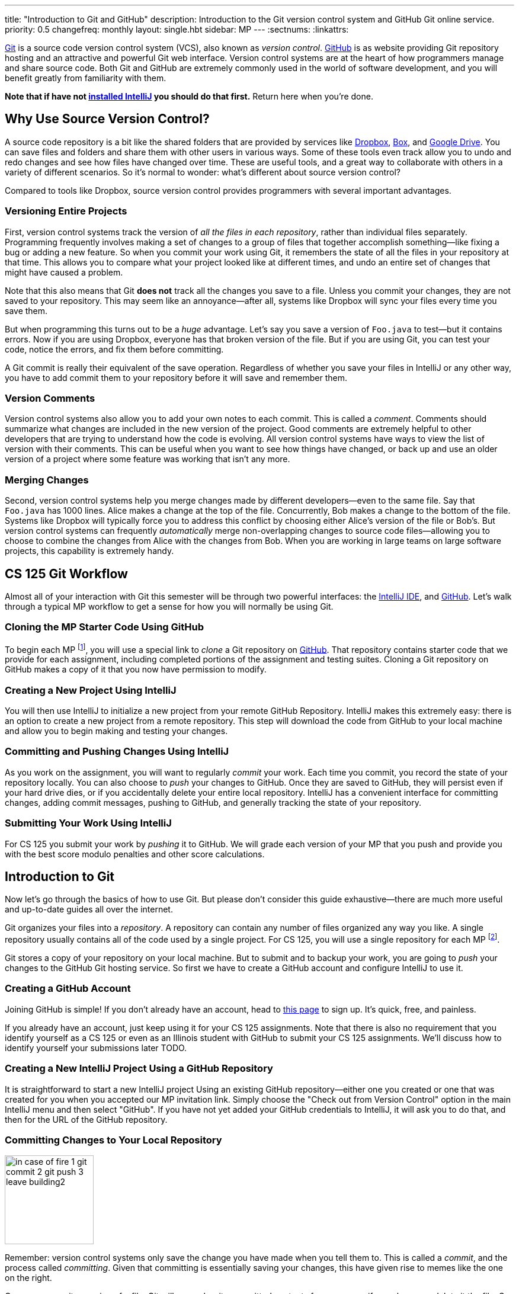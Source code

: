 ---
title: "Introduction to Git and GitHub"
description:
  Introduction to the Git version control system and GitHub Git online service.
priority: 0.5
changefreq: monthly
layout: single.hbt
sidebar: MP
---
:sectnums:
:linkattrs:

[.lead]
//
https://git-scm.com/[Git] is a source code version control system (VCS), also
known as _version control_.
//
https://github.com/[GitHub] is as website providing Git repository hosting and
an attractive and powerful Git web interface.
//
Version control systems are at the heart of how programmers manage and share
source code.
//
Both Git and GitHub are extremely commonly used in the world of software
development, and you will benefit greatly from familiarity with them.

[.alert.alert-warning]
--
**Note that if have not
//
link:/MP/setup/intellij/[installed IntelliJ]
//
you should do that first.**
//
Return here when you're done.
--

[[vcs]]
== Why Use Source Version Control?

A source code repository is a bit like the shared folders that are provided by
services like https://www.dropbox.com[Dropbox], https://www.box.com[Box], and
https://drive.google.com[Google Drive].
//
You can save files and folders and share them with other users in various
ways.
//
Some of these tools even track allow you to undo and redo changes and see how
files have changed over time.
//
These are useful tools, and a great way to collaborate with others in a
variety of different scenarios.
//
So it's normal to wonder: what's different about source version control?

Compared to tools like Dropbox, source version control provides programmers
with several important advantages.

=== Versioning Entire Projects

First, version control systems track the version of _all the files in each
repository_, rather than individual files separately.
//
Programming frequently involves making a set of changes to a group of files that
together accomplish something&mdash;like fixing a bug or adding a new feature.
//
So when you commit your work using Git, it remembers the state of all the files
in your repository at that time.
//
This allows you to compare what your project looked like at different times, and
undo an entire set of changes that might have caused a problem.

Note that this also means that Git **does not** track all the changes you save
to a file.
//
Unless you commit your changes, they are not saved to your repository.
//
This may seem like an annoyance&mdash;after all, systems like Dropbox will sync
your files every time you save them.

But when programming this turns out to be a _huge_ advantage.
//
Let's say you save a version of `Foo.java` to test&mdash;but it contains errors.
//
Now if you are using Dropbox, everyone has that broken version of the file.
//
But if you are using Git, you can test your code, notice the errors, and fix
them before committing.

A Git commit is really their equivalent of the save operation.
//
Regardless of whether you save your files in IntelliJ or any other way, you have
to add commit them to your repository before it will save and remember them.

=== Version Comments

Version control systems also allow you to add your own notes to each commit.
//
This is called a _comment_.
//
Comments should summarize what changes are included in the new version of the
project.
//
Good comments are extremely helpful to other developers that are trying to
understand how the code is evolving.
//
All version control systems have ways to view the list of version with their
comments.
//
This can be useful when you want to see how things have changed, or back up
and use an older version of a project where some feature was working that
isn't any more.

=== Merging Changes

Second, version control systems help you merge changes made by different
developers&mdash;even to the same file.
//
Say that `Foo.java` has 1000 lines.
//
Alice makes a change at the top of the file.
//
Concurrently, Bob makes a change to the bottom of the file.
//
Systems like Dropbox will typically force you to address this conflict by
choosing either Alice's version of the file or Bob's.
//
But version control systems can frequently _automatically_ merge
non-overlapping changes to source code files&mdash;allowing you to choose to
combine the changes from Alice with the changes from Bob.
//
When you are working in large teams on large software projects, this
capability is extremely handy.

[[workflow]]
== CS 125 Git Workflow

Almost all of your interaction with Git this semester will be through two
powerful interfaces: the
//
link:/MP/setup/intellij[IntelliJ IDE],
//
and
//
https://github.com/[GitHub].
//
Let's walk through a typical MP workflow to get a sense for how you will
normally be using Git.

=== Cloning the MP Starter Code Using GitHub

To begin each MP footnote:[and during many labs], you will use a special link to
_clone_ a Git repository on
//
https://github.com/[GitHub].
//
That repository contains starter code that we provide for each assignment,
including completed portions of the assignment and testing suites.
//
Cloning a Git repository on GitHub makes a copy of it that you now have
permission to modify.

=== Creating a New Project Using IntelliJ

You will then use IntelliJ to initialize a new project from your remote GitHub
Repository.
//
IntelliJ makes this extremely easy: there is an option to create a new project
from a remote repository.
//
This step will download the code from GitHub to your local machine and allow you
to begin making and testing your changes.

=== Committing and Pushing Changes Using IntelliJ

As you work on the assignment, you will want to regularly _commit_ your work.
//
Each time you commit, you record the state of your repository locally.
//
You can also choose to _push_ your changes to GitHub.
//
Once they are saved to GitHub, they will persist even if your hard drive dies,
or if you accidentally delete your entire local repository.
//
IntelliJ has a convenient interface for committing changes, adding commit messages,
pushing to GitHub, and generally tracking the state of your repository.

=== Submitting Your Work Using IntelliJ

For CS 125 you submit your work by _pushing_ it to GitHub.
//
We will grade each version of your MP that you push and provide you with the
best score modulo penalties and other score calculations.

[[git]]
== Introduction to Git

[.lead]
//
Now let's go through the basics of how to use Git.
//
But please don't consider this guide exhaustive&mdash;there are much more useful
and up-to-date guides all over the internet.

Git organizes your files into a _repository_.
//
A repository can contain any number of files organized any way you like.
//
A single repository usually contains all of the code used by a single project.
//
For CS 125, you will use a single repository for each MP footnote:[and for some
labs].

Git stores a copy of your repository on your local machine.
//
But to submit and to backup your work, you are going to _push_ your changes to
the GitHub Git hosting service.
//
So first we have to create a GitHub account and configure IntelliJ to use it.

[[account]]
=== Creating a GitHub Account

Joining GitHub is simple!
//
If you don't already have an account, head to
//
https://github.com/join[this page]
//
to sign up.
//
It's quick, free, and painless.

If you already have an account, just keep using it for your CS 125 assignments.
//
Note that there is also no requirement that you identify yourself as a CS 125 or
even as an Illinois student with GitHub to submit your CS 125 assignments.
//
We'll discuss how to identify yourself your submissions later TODO.

[[connecting]]
=== Creating a New IntelliJ Project Using a GitHub Repository

It is straightforward to start a new IntelliJ project Using an existing GitHub
repository--either one you created or one that was created for you when you
accepted our MP invitation link.
//
Simply choose the "Check out from Version Control" option in the main IntelliJ
menu and then select "GitHub".
//
If you have not yet added your GitHub credentials to IntelliJ, it will ask you
to do that, and then for the URL of the GitHub repository.

[[commit]]
=== Committing Changes to Your Local Repository

image::https://hikaruzone.files.wordpress.com/2015/10/in-case-of-fire-1-git-commit-2-git-push-3-leave-building2.png?w=800&h=559[float="right", 150]

Remember: version control systems only save the change you have made when you
tell them to.
//
This is called a _commit_, and the process called _committing_.
//
Given that committing is essentially saving your changes, this have given rise
to memes like the one on the right.

Once you commit a version of a file, Git will remember its committed
contents forever&mdash;even if you change or delete it the file.
//
So you should get into the habit of committing early and often.
//
Here are some good times to commit your code:

* You just started a project&mdash;make sure to record it in its initial
state!
//
* You just finished writing a function&mdash;that way you can always get back
to that version if you make changes later.
//
* You just passed one test case&mdash;make sure that Git remembers what
worked forever!
//
* You are about to take a break or go to bed.
//
* The MP deadline is in thirty minutes&mdash;or in five minutes!

**Get in the habit now of committing your code regularly.**
//
Version control systems are very efficient at storing commits, and so the
overhead of performing them is small.
//
Better to have things saved than to want desperately to get back to a previous
version or remember how you did something and not have it committed.

Note that most version control systems will require you to tell them the first
time you want to add a new file to a project.
//
Once you do this once, that file will be tracked in the future&mdash;but there
is an initial step that you may sometimes miss.
//
However, IntelliJ is good about reminding you about this, as long as you don't
disable those reminders.

[[push]]
=== Pushing Changes to Your GitHub Repository

[[update]]
=== Retrieving Changes to Your GitHub Repository

Committing allows you to save your changes to the project in your repository.
//
To retrieve updates made by others, you perform an _pull_.

Git, like other version control systems, provides you with control over when you
receive updates.
//
This is another big advantage when compared with systems like Dropbox that
propagate changes immediately.
//
If you are working with others, you may not want to see their changes
immediately&mdash;particularly if they might interfere with what you are working
on.
//
Having to update manually means that you get to choose a moment when you are
ready to receive changes.

In CS 125 you are working on assignments independently&mdash;so you might ask,
who else would be updating my repository?
//
Normally, nobody.
//
But it's possible that you may choose to work on two different machines&mdash;a
laptop and a desktop at home.
//
Assuming you have set up IntelliJ and Git properly on both, you can use the
update command on one machine to retrieve commits made on the other.

Here's how you perform an update in Eclipse:

. Right click on the project that you want to update.
//
. Click "Team &rarr; Update HEAD". This will get you the latest changes.

At this point it is possible that the changes made by others have conflicted
with yours.
//
If this happens, Eclipse will mark the files in your project for you to fix.

[[comparing]]
=== Comparing Your Local and GitHub Repositories

Version control systems are designed to allow you to compare between your local
files and the copies that are available in the repository.
//
So you should never browse the contents of your remote repository to make sure
that it's contents are up-to-date.
//
Not only is that tedious, but it doesn't work well once your repository has even
just a few files.

Instead, use Git to examine the differences between your local files and
your remote repository.
//
Here's how:

== How to Learn More

As usual the internet is the best way to find out more about anything related
to technology.
//
There are great Git tutorials out there that you can find on Google.
